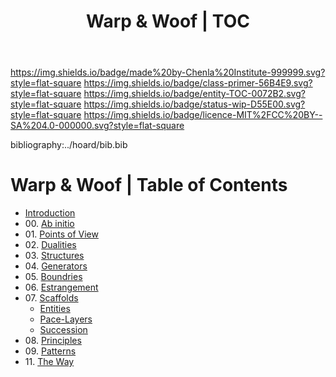 #   -*- mode: org; fill-column: 60 -*-
#+STARTUP: showall
#+TITLE:   Warp & Woof | TOC

[[https://img.shields.io/badge/made%20by-Chenla%20Institute-999999.svg?style=flat-square]] 
[[https://img.shields.io/badge/class-primer-56B4E9.svg?style=flat-square]]
[[https://img.shields.io/badge/entity-TOC-0072B2.svg?style=flat-square]]
[[https://img.shields.io/badge/status-wip-D55E00.svg?style=flat-square]]
[[https://img.shields.io/badge/licence-MIT%2FCC%20BY--SA%204.0-000000.svg?style=flat-square]]

bibliography:../hoard/bib.bib

* Warp & Woof | Table of Contents
:PROPERTIES:
:CUSTOM_ID:
:Name:     /home/deerpig/proj/chenla/warp/index.org
:Created:  2018-03-14T18:05@Prek Leap (11.642600N-104.919210W)
:ID:       b6aaf7e8-a17e-4733-872a-73183277fc8c
:VER:      574297587.456120402
:GEO:      48P-491193-1287029-15
:BXID:     proj:NKO5-1361
:Class:    primer
:Entity:   toc
:Status:   wip
:Licence:  MIT/CC BY-SA 4.0
:END:


 - [[./ww-intro.org][Introduction]]
 - 00. [[./ww-ab-initio.org][Ab initio]] 
 - 01. [[./ww.points-of-view.org][Points of View]]
 - 02. [[./ww-dualities.org][Dualities]]
 - 03. [[./ww-structures.org][Structures]]
 - 04. [[./ww-generators.org][Generators]]
 - 05. [[./ww-boundries.org][Boundries]]
 - 06. [[./ww-estrangement.org][Estrangement]]
 - 07. [[./ww-scaffolds.org][Scaffolds]] 
   - [[./ww-entities.org][Entities]]
   - [[./ww-pace-layers.org][Pace-Layers]]
   - [[./ww-succession.org][Succession]]
 - 08. [[./ww-principles.org][Principles]]
 - 09. [[./ww-patterns.org][Patterns]]
 - 11. [[./ww-the-way.org][The Way]] 
     

     

